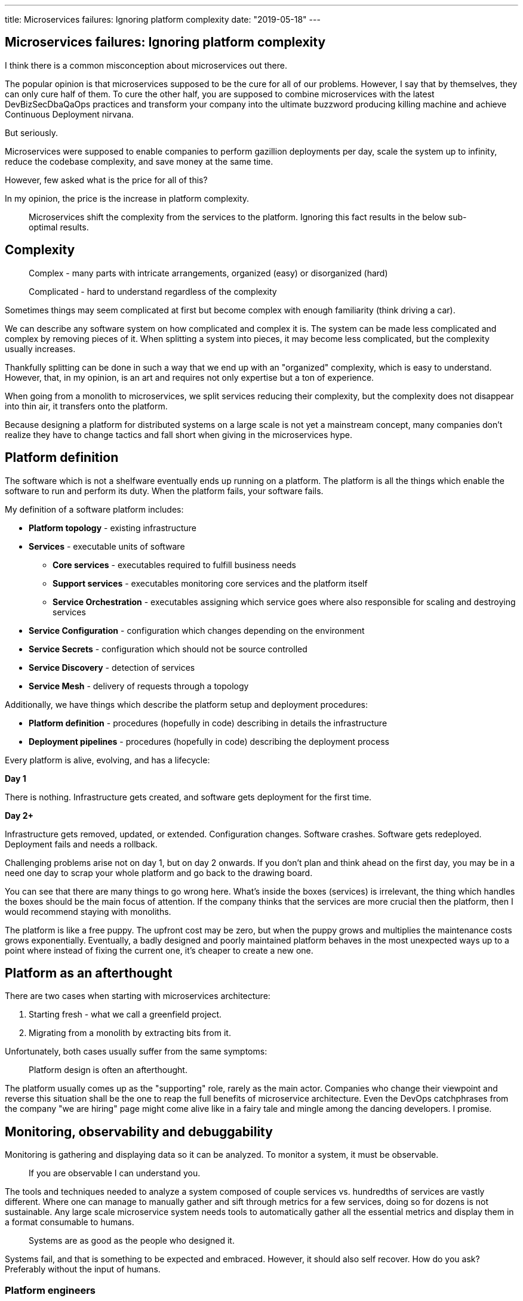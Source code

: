 ---
title: Microservices failures: Ignoring platform complexity
date: "2019-05-18"
---

== Microservices failures: Ignoring platform complexity

I think there is a common misconception about microservices out there.

The popular opinion is that microservices supposed to be the cure for all of our problems.
However, I say that by themselves, they can only cure half of them.
To cure the other half, you are supposed to combine microservices with the latest DevBizSecDbaQaOps practices and transform your company into the ultimate buzzword producing killing machine and achieve Continuous Deployment nirvana.

But seriously.

Microservices were supposed to enable companies to perform gazillion deployments per day, scale the system up to infinity, reduce the codebase complexity, and save money at the same time.

However, few asked what is the price for all of this?

In my opinion, the price is the increase in platform complexity.

> Microservices shift the complexity from the services to the platform.
> Ignoring this fact results in the below sub-optimal results.

== Complexity

> Complex - many parts with intricate arrangements, organized (easy) or disorganized (hard)

> Complicated - hard to understand regardless of the complexity

Sometimes things may seem complicated at first but become complex with enough familiarity (think driving a car).

We can describe any software system on how complicated and complex it is.
The system can be made less complicated and complex by removing pieces of it.
When splitting a system into pieces, it may become less complicated, but the complexity usually increases.

Thankfully splitting can be done in such a way that we end up with an "organized" complexity, which is easy to understand.
However, that, in my opinion, is an art and requires not only expertise but a ton of experience.

When going from a monolith to microservices, we split services reducing their complexity, but the complexity does not disappear into thin air, it transfers onto the platform.

Because designing a platform for distributed systems on a large scale is not yet a mainstream concept, many companies don't realize they have to change tactics and fall short when giving in the microservices hype.

== Platform definition

The software which is not a shelfware eventually ends up running on a platform.
The platform is all the things which enable the software to run and perform its duty.
When the platform fails, your software fails.

My definition of a software platform includes:

* *Platform topology* - existing infrastructure
* *Services* - executable units of software
** *Core services* - executables required to fulfill business needs
** *Support services* - executables monitoring core services and the platform itself
** *Service Orchestration* - executables assigning which service goes where also responsible for scaling and destroying services
* *Service Configuration* - configuration which changes depending on the environment
* *Service Secrets* - configuration which should not be source controlled
* *Service Discovery* - detection of services
* *Service Mesh* - delivery of requests through a topology

Additionally, we have things which describe the platform setup and deployment procedures:

* *Platform definition* - procedures (hopefully in code) describing in details the infrastructure
* *Deployment pipelines* - procedures (hopefully in code) describing the deployment process

Every platform is alive, evolving, and has a lifecycle:

*Day 1*

There is nothing.
Infrastructure gets created, and software gets deployment for the first time.

*Day 2+*

Infrastructure gets removed, updated, or extended.
Configuration changes.
Software crashes.
Software gets redeployed.
Deployment fails and needs a rollback.

Challenging problems arise not on day 1, but on day 2 onwards.
If you don't plan and think ahead on the first day, you may be in a need one day to scrap your whole platform and go back to the drawing board.

You can see that there are many things to go wrong here.
What's inside the boxes (services) is irrelevant, the thing which handles the boxes should be the main focus of attention.
If the company thinks that the services are more crucial then the platform, then I would recommend staying with monoliths.

The platform is like a free puppy.
The upfront cost may be zero, but when the puppy grows and multiplies the maintenance costs grows exponentially.
Eventually, a badly designed and poorly maintained platform behaves in the most unexpected ways up to a point where instead of fixing the current one, it's cheaper to create a new one.

== Platform as an afterthought

There are two cases when starting with microservices architecture:

1. Starting fresh - what we call a greenfield project.
2. Migrating from a monolith by extracting bits from it.

Unfortunately, both cases usually suffer from the same symptoms:

> Platform design is often an afterthought.

The platform usually comes up as the "supporting" role, rarely as the main actor.
Companies who change their viewpoint and reverse this situation shall be the one to reap the full benefits of microservice architecture.
Even the DevOps catchphrases from the company "we are hiring" page might come alive like in a fairy tale and mingle among the dancing developers. I promise.

== Monitoring, observability and debuggability

Monitoring is gathering and displaying data so it can be analyzed.
To monitor a system, it must be observable.

> If you are observable I can understand you.

The tools and techniques needed to analyze a system composed of couple services vs. hundredths of services are vastly different.
Where one can manage to manually gather and sift through metrics for a few services, doing so for dozens is not sustainable.
Any large scale microservice system needs tools to automatically gather all the essential metrics and display them in a format consumable to humans.

> Systems are as good as the people who designed it.

Systems fail, and that is something to be expected and embraced.
However, it should also self recover. How do you ask? Preferably without the input of humans.

=== Platform engineers

> With any advanced automation the weakest link is always the human.

Creating a self-healing system requires it to be observable.
To make the platform observable, you need monitoring.
Monitoring then should be a priority, not an afterthought.

Humans should only be in the loop when something goes critically wrong.
Humans job should not only be fixing the problem but primarily making sure that the problem never occurs again or gets fixed automatically next time.

When dealing with complex platforms, there is this need for "platform engineers."
Those are either system administrators who can code or coders who know system administration.
They write code to make the platform more developer friendly, stable, and observable.

There is this one twisted interpretation of DevOps where the premise is that you could get "rid" of system administrators and end up with only developers who would manage services in production.
That's never going to happen.
Most developers don't care and do not want to learn about system administration.
Just search for "DevOps engineer" on any job searching portal to see for yourself how many companies struggle to find them.
Also, from the job descriptions, you can quickly tell if a company treats its platform seriously.

=== Black box

The opposite of an observable system is a "black box," where the only things we can see are the inputs and outputs (or a lack thereof).
In this hugely entertaining https://www.youtube.com/watch?v=30jNsCVLpAE[talk] Bryan Cantrill talks about the art of debuggability:

> The art of debugging isn't to guess the answer - it is to be able to ask the right questions to know how to answer them.
> Answered questions are facts, not a hypothesis.

Making platform observable is hard and under-appreciated work.
When a deployment is a non-event, nobody congratulates the people behind it.

In my opinion, successfully pulling out microservices architecture requires putting more effort into the platform itself than on the services running on it.
Companies need to realize they are creating a platform first, and the services running on it are the afterthought.

== Common oversights

> "Some people change their ways when they see the light; others when they feel the heat."

In my opinion, the most common oversights when dealing with microservices are:

=== 1. Lack of monitoring

>  "It’s pretty incredible when we stop assuming we know what’s going on."

Observability needs to be built into the platform from the very beginning.
Don't make a mistake of going into production and then worry about observability, at that time it may be too late.

SLIs, SLAs, and SLOs, which boils down to https://cloud.google.com/blog/products/gcp/sre-fundamentals-slis-slas-and-slos[availability],  should be agreed up front and monitored.
To monitor those values, you need observability.

Often there is a question who should be looking at the monitoring, and my answer would be to ask this:

Who cares about not breaking the SLA and what happens when it's broken?

If the answer is "nobody" and "nothing," then you don't need monitoring in the first place because nobody cares if the system is working or not.
However, if there is a penalty for breaking the SLA, then the answer clarifies itself.

> "People are not afraid of failure, they are afraid of blame."

=== 2. Wrong tools for alerts (or no alerting)

Getting spammed by dozens of occurrences of the same alert makes the receivers desensitized.
Same types of alerts should automatically get grouped.
Receiving a notification for the same alert multiple times is much different than getting spammed with copies of it.

Every alert needs to have an assignee and a status.
You don't want people working on the same issue in parallel without knowing the problem was fixed yesterday by someone else.

Every alert needs at least the source of origin and the action to follow.
Humans fix problems quickly if there is a clear procedure for how to deal with them.

=== 3. Not following the https://12factor.net/[twelve factors] rules

It makes me sad when I see a container in 2019 which instead of logging to stdout logs to a file.
Those are the basics and the lowest hanging fruits to pick.

=== 4. Making artifacts mutable

Having to rebuild the artifact to change its configuration makes me cry — every time.
Artifacts should be built once and be deployable to any environment.
You can pass the config with env variables or read an external config file.

Immutable artifacts are useful because every build is slightly different.
The same artifact built twice may behave differently in the same conditions.
We want to avoid that.

=== 5. Not having a common logging strategy

Nobody looks at logs for fun.
We use them when debugging or when creating a baseline for the system pulse (think heart rate monitor but for software).
Analyzing logs from services using different logging schemes is just too complicated.
Just come up with a logging strategy which everybody agrees on and make a logging library for everybody to use.

If you cannot enforce a common strategy, then automatically normalize the log streams before they end up presented to a human.

Standardized logging scheme is also crucial for making useful dashboards.

=== 6. Not https://zipkin.apache.org/[tracing] network calls

When a function call crash we get a stack trace with all the calls from start to finish.
In microservices, calls can jump from service to service, and when one fails, it's crucial to see the whole flow.

It is incredibly useful and insightful to trace network calls and be able to trace a single call throughout the system.

Tracking individual calls may seem daunting at first, but implementation is straightforward.
Usually, it's a middle man which marks the network calls and logs the event.
Logs are then used to produce visualizations.

=== 7. Designing pipelines without automated rollbacks

To have an automated rollback, you need auto detection when something goes wrong.
How the system detects and decides if something went wrong separates Continuous Deployment wannabes from the pros.

The most basic check would be a health check.

=== 8. Not requiring health checks

Every service needs to answer one fundamental question: is it healthy or not.
Of course, health check status from the application should be just one of many metrics collected by the orchestrator to decide if a service is healthy.
There may be many issues that the service is not aware of.

=== 9. Not using a Service Mesh

When replacing function calls (monolith) for network calls (microservices), we need to accommodate for latency, network errors, and packet drops.
Doing retries directly from the service may seem harmless, but it may cause system-wide cascading failures and put unnecessary strain on the network.

Instead of forcing each service to deal with network failures, we can use a middle man called service mesh, which is designed to handle this.
It is true that we are still making a network call to the service mesh, but it is safer because the call is not leaving the host.

Service mesh also gives us essential features like retries policies, call timeouts, and deadlines.
It also makes it easier to have call tracing.

=== 10. Not adapting the tools with scale

Many years ago, I joined a project where, at the very beginning, the platform was running just a handful of services.
The tool for orchestrating services was very primitive.
The biggest flaw of that orchestrator was that it didn't respect the capacity of the hosts.
Service assignment to a host was manual.
The manual assignment works just fine with a tiny platform, but it just did not scale.
We had to estimate how much memory and CPU services needs and assign them accordingly.
Sometimes the estimates were wrong, and one service would crash or starve other services.

When we scaled from a couple of services to dozens, we should have changed the tool, but we didn't.
At that time, I didn't even understand the problem as I was new to the subject, so did the vast majority of the people on the project.
Those who knew what was wrong didn't care or were too afraid to escalate the problem to the decision makers.
The platform became incredibly unstable and required daily manual restarts, and soon it was late to replace the orchestrator, it got too deeply embedded into the platform.
It took more than a year to acknowledge the problem finally and design a new platform from scratch.

The platform needs to be checked periodically to asses if it still suits the needs of a system.
